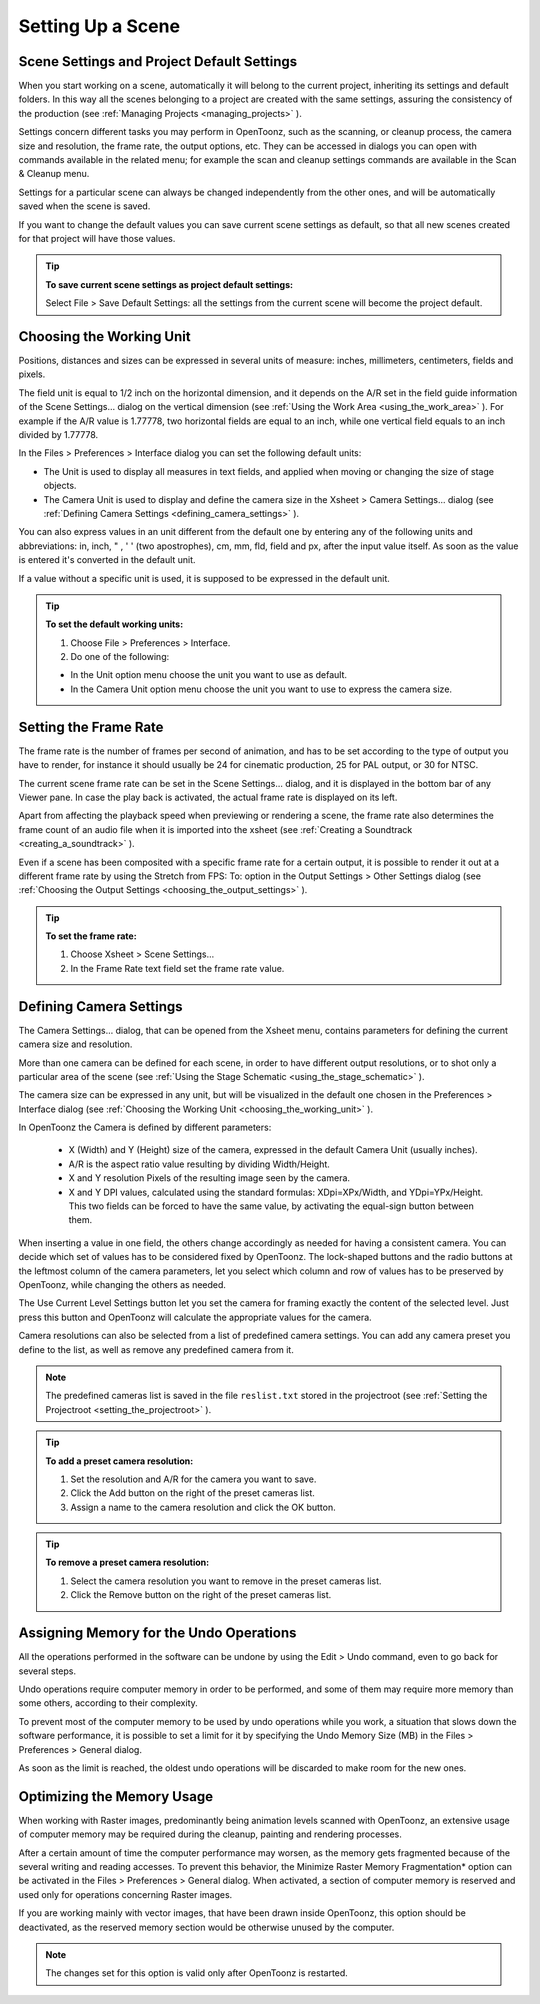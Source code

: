 .. _setting_up_a_scene:

Setting Up a Scene
==================

.. _scene_settings_and_project_default_settings:

Scene Settings and Project Default Settings
-------------------------------------------
When you start working on a scene, automatically it will belong to the current project, inheriting its settings and default folders. In this way all the scenes belonging to a project are created with the same settings, assuring the consistency of the production (see  :ref:`Managing Projects <managing_projects>`  ). 

Settings concern different tasks you may perform in OpenToonz, such as the scanning, or cleanup process, the camera size and resolution, the frame rate, the output options, etc. They can be accessed in dialogs you can open with commands available in the related menu; for example the scan and cleanup settings commands are available in the Scan & Cleanup menu.

Settings for a particular scene can always be changed independently from the other ones, and will be automatically saved when the scene is saved. 

If you want to change the default values you can save current scene settings as default, so that all new scenes created for that project will have those values.

.. tip:: **To save current scene settings as project default settings:**

    Select File > Save Default Settings: all the settings from the current scene will become the project default.


.. _choosing_the_working_unit:

Choosing the Working Unit
-------------------------
Positions, distances and sizes can be expressed in several units of measure: inches, millimeters, centimeters, fields and pixels. 

The field unit is equal to 1/2 inch on the horizontal dimension, and it depends on the A/R set in the field guide information of the Scene Settings... dialog on the vertical dimension (see  :ref:`Using the Work Area <using_the_work_area>`  ). For example if the A/R value is 1.77778, two horizontal fields are equal to an inch, while one vertical field equals to an inch divided by 1.77778.

In the Files > Preferences > Interface dialog you can set the following default units:

- The Unit is used to display all measures in text fields, and applied when moving or changing the size of stage objects.

- The Camera Unit is used to display and define the camera size in the Xsheet > Camera Settings... dialog (see  :ref:`Defining Camera Settings <defining_camera_settings>`  ).

You can also express values in an unit different from the default one by entering any of the following units and abbreviations: in, inch, " , ' ' (two apostrophes), cm, mm, fld, field and px, after the input value itself. As soon as the value is entered it's converted in the default unit.

If a value without a specific unit is used, it is supposed to be expressed in the default unit.

.. tip:: **To set the default working units:**

    1. Choose File > Preferences > Interface.

    2. Do one of the following:

    - In the Unit option menu choose the unit you want to use as default.

    - In the Camera Unit option menu choose the unit you want to use to express the camera size.


.. _setting_the_frame_rate:

Setting the Frame Rate
----------------------
|scene_settings|

The frame rate is the number of frames per second of animation, and has to be set according to the type of output you have to render, for instance it should usually be 24 for cinematic production, 25 for PAL output, or 30 for NTSC.

The current scene frame rate can be set in the Scene Settings... dialog, and it is displayed in the bottom bar of any Viewer pane. In case the play back is activated, the actual frame rate is displayed on its left.

Apart from affecting the playback speed when previewing or rendering a scene, the frame rate also determines the frame count of an audio file when it is imported into the xsheet (see  :ref:`Creating a Soundtrack <creating_a_soundtrack>`  ).

|stretch_fps_to|
Even if a scene has been composited with a specific frame rate for a certain output, it is possible to render it out at a different frame rate by using the Stretch from FPS: To: option in the Output Settings > Other Settings dialog (see  :ref:`Choosing the Output Settings <choosing_the_output_settings>`  ).

.. tip:: **To set the frame rate:**

    1. Choose Xsheet > Scene Settings...

    2. In the Frame Rate text field set the frame rate value.


.. _defining_camera_settings:

Defining Camera Settings
------------------------
|camera_settings|

The Camera Settings... dialog, that can be opened from the Xsheet menu, contains parameters for defining the current camera size and resolution. 

More than one camera can be defined for each scene, in order to have different output resolutions, or to shot only a particular area of the scene (see  :ref:`Using the Stage Schematic <using_the_stage_schematic>`  ).

The camera size can be expressed in any unit, but will be visualized in the default one chosen in the Preferences > Interface dialog (see  :ref:`Choosing the Working Unit <choosing_the_working_unit>`  ). 

In OpenToonz the Camera is defined by different parameters:

    - X (Width) and Y (Height) size of the camera, expressed in the default Camera Unit (usually inches).

    - A/R is the aspect ratio value resulting by dividing Width/Height.

    - X and Y resolution Pixels of the resulting image seen by the camera.

    - X and Y DPI values, calculated using the standard formulas: XDpi=XPx/Width, and YDpi=YPx/Height. This two fields can be forced to have the same value, by activating the equal-sign button between them.

When inserting a value in one field, the others change accordingly as needed for having a consistent camera. You can decide which set of values has to be considered fixed by OpenToonz. The lock-shaped buttons and the radio buttons at the leftmost column of the camera parameters, let you select which column and row of values has to be preserved by OpenToonz, while changing the others as needed.

The Use Current Level Settings button let you set the camera for framing exactly the content of the selected level. Just press this button and OpenToonz will calculate the appropriate values for the camera.

Camera resolutions can also be selected from a list of predefined camera settings. You can add any camera preset you define to the list, as well as remove any predefined camera from it.

.. note:: The predefined cameras list is saved in the file ``reslist.txt``  stored in the projectroot (see  :ref:`Setting the Projectroot <setting_the_projectroot>`  ).

.. tip:: **To add a preset camera resolution:**

    1. Set the resolution and A/R for the camera you want to save.

    2. Click the Add button on the right of the preset cameras list.

    3. Assign a name to the camera resolution and click the OK button.

.. tip:: **To remove a preset camera resolution:**

    1. Select the camera resolution you want to remove in the preset cameras list.

    2. Click the Remove button on the right of the preset cameras list.


.. _assigning_memory_for_the_undo_operations:

Assigning Memory for the Undo Operations
----------------------------------------
All the operations performed in the software can be undone by using the Edit > Undo command, even to go back for several steps. 

Undo operations require computer memory in order to be performed, and some of them may require more memory than some others, according to their complexity. 

To prevent most of the computer memory to be used by undo operations while you work, a situation that slows down the software performance, it is possible to set a limit for it by specifying the Undo Memory Size (MB) in the Files > Preferences > General dialog. 

As soon as the limit is reached, the oldest undo operations will be discarded to make room for the new ones.


.. _optimizing_the_memory_usage:

Optimizing the Memory Usage
---------------------------
When working with Raster images, predominantly being animation levels scanned with OpenToonz, an extensive usage of computer memory may be required during the cleanup, painting and rendering processes.

After a certain amount of time the computer performance may worsen, as the memory gets fragmented because of the several writing and reading accesses. To prevent this behavior, the Minimize Raster Memory Fragmentation* option can be activated in the Files > Preferences > General dialog. When activated, a section of computer memory is reserved and used only for operations concerning Raster images.

If you are working mainly with vector images, that have been drawn inside OpenToonz, this option should be deactivated, as the reserved memory section would be otherwise unused by the computer.

.. note:: The changes set for this option is valid only after OpenToonz is restarted.


.. |scene_settings| image:: /_static/setting_up_a_scene/scene_settings.png
.. |camera_settings| image:: /_static/setting_up_a_scene/camera_settings.png
.. |stretch_fps_to| image:: /_static/setting_up_a_scene/stretch_fps_to.png

